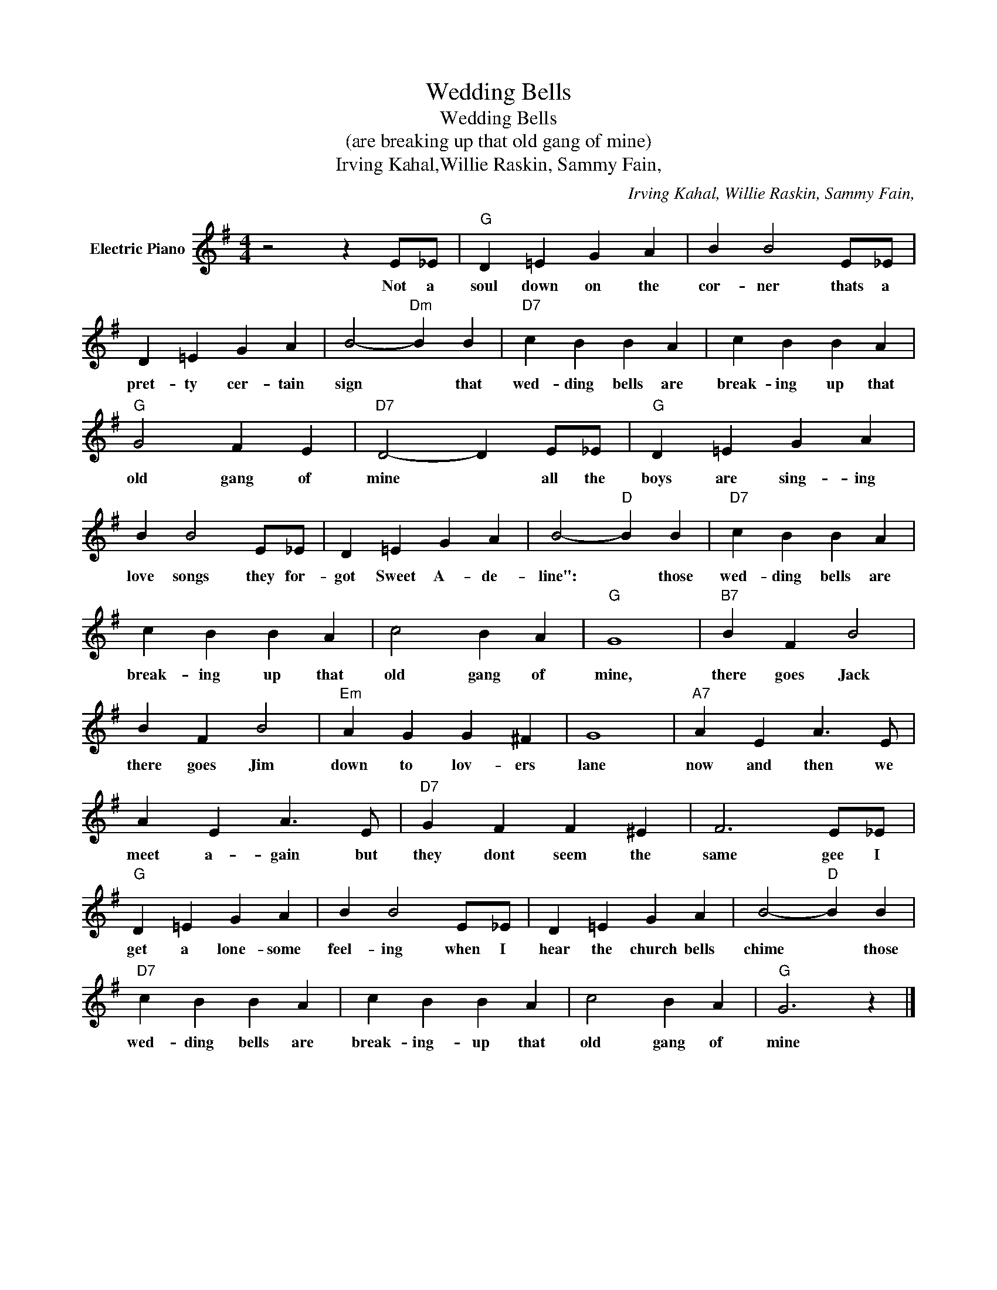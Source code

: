 X:1
T:Wedding Bells
T:Wedding Bells
T:(are breaking up that old gang of mine)
T:Irving Kahal,Willie Raskin, Sammy Fain,
C:Irving Kahal, Willie Raskin, Sammy Fain,
Z:All Rights Reserved
L:1/4
M:4/4
K:G
V:1 treble nm="Electric Piano"
%%MIDI program 4
V:1
 z2 z E/_E/ |"G" D =E G A | B B2 E/_E/ | D =E G A | B2-"Dm" B B |"D7" c B B A | c B B A | %7
w: Not a|soul down on the|cor- ner thats a|pret- ty cer- tain|sign * that|wed- ding bells are|break- ing up that|
"G" G2 F E |"D7" D2- D E/_E/ |"G" D =E G A | B B2 E/_E/ | D =E G A | B2-"D" B B |"D7" c B B A | %14
w: old gang of|mine * all the|boys are sing- ing|love songs they for-|got Sweet A- de-|line": * those|wed- ding bells are|
 c B B A | c2 B A |"G" G4 |"B7" B F B2 | B F B2 |"Em" A G G ^F | G4 |"A7" A E A3/2 E/ | %22
w: break- ing up that|old gang of|mine,|there goes Jack|there goes Jim|down to lov- ers|lane|now and then we|
 A E A3/2 E/ |"D7" G F F ^E | F3 E/_E/ |"G" D =E G A | B B2 E/_E/ | D =E G A | B2-"D" B B | %29
w: meet a- gain but|they dont seem the|same gee I|get a lone- some|feel- ing when I|hear the church bells|chime * those|
"D7" c B B A | c B B A | c2 B A |"G" G3 z |] %33
w: wed- ding bells are|break- ing- up that|old gang of|mine|

